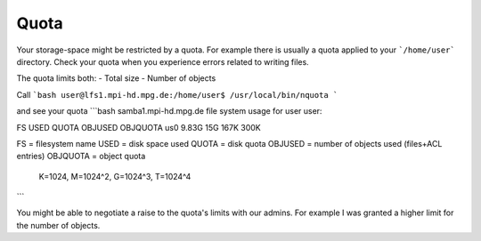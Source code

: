 Quota
=====

Your storage-space might be restricted by a quota.
For example there is usually a quota applied to your ```/home/user``` directory.
Check your quota when you experience errors related to writing files.

The quota limits both:
- Total size
- Number of objects

Call
```bash
user@lfs1.mpi-hd.mpg.de:/home/user$ /usr/local/bin/nquota
```

and see your quota
```bash
samba1.mpi-hd.mpg.de file system usage for user user:

FS                                   USED    QUOTA  OBJUSED OBJQUOTA
us0                                 9.83G      15G     167K     300K

FS       = filesystem name
USED     = disk space used
QUOTA    = disk quota
OBJUSED  = number of objects used (files+ACL entries)
OBJQUOTA = object quota
           K=1024, M=1024^2, G=1024^3, T=1024^4
```

You might be able to negotiate a raise to the quota's limits with our admins.
For example I was granted a higher limit for the number of objects.

